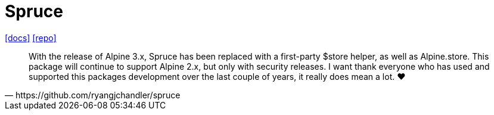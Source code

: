 = Spruce
:url-repo: https://github.com/ryangjchandler/spruce
:url-docs: https://spruce.ryangjchandler.co.uk/

{url-docs}[[docs\]]
{url-repo}[[repo\]]

[quote,https://github.com/ryangjchandler/spruce]
____
With the release of Alpine 3.x, Spruce has been replaced with a first-party $store helper, as well as Alpine.store. This package will continue to support Alpine 2.x, but only with security releases. I want thank everyone who has used and supported this packages development over the last couple of years, it really does mean a lot. ❤️
____